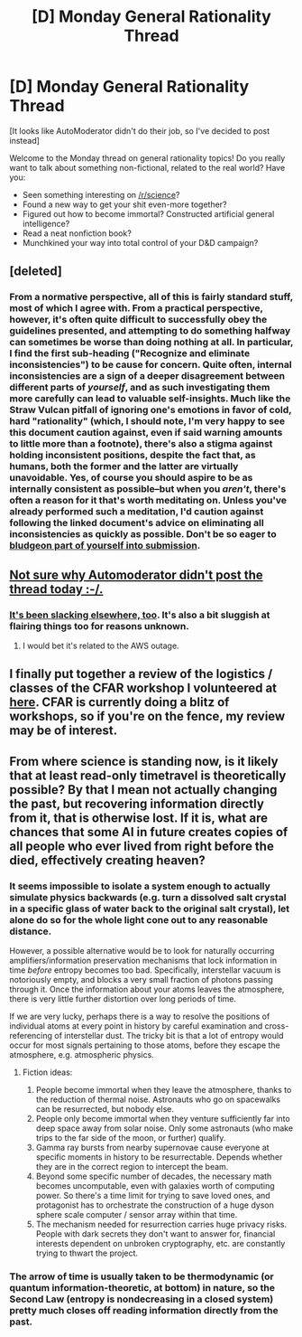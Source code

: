 #+TITLE: [D] Monday General Rationality Thread

* [D] Monday General Rationality Thread
:PROPERTIES:
:Author: john_someone
:Score: 16
:DateUnix: 1488234637.0
:DateShort: 2017-Feb-28
:END:
[It looks like AutoModerator didn't do their job, so I've decided to post instead]

Welcome to the Monday thread on general rationality topics! Do you really want to talk about something non-fictional, related to the real world? Have you:

- Seen something interesting on [[/r/science]]?
- Found a new way to get your shit even-more together?
- Figured out how to become immortal? Constructed artificial general intelligence?
- Read a neat nonfiction book?
- Munchkined your way into total control of your D&D campaign?


** [deleted]
:PROPERTIES:
:Score: 3
:DateUnix: 1488258696.0
:DateShort: 2017-Feb-28
:END:

*** From a normative perspective, all of this is fairly standard stuff, most of which I agree with. From a practical perspective, however, it's often quite difficult to successfully obey the guidelines presented, and attempting to do something halfway can sometimes be worse than doing nothing at all. In particular, I find the first sub-heading ("Recognize and eliminate inconsistencies") to be cause for concern. Quite often, internal inconsistencies are a sign of a deeper disagreement between different parts of /yourself/, and as such investigating them more carefully can lead to valuable self-insights. Much like the Straw Vulcan pitfall of ignoring one's emotions in favor of cold, hard "rationality" (which, I should note, I'm very happy to see this document caution against, even if said warning amounts to little more than a footnote), there's also a stigma against holding inconsistent positions, despite the fact that, as humans, both the former and the latter are virtually unavoidable. Yes, of course you should aspire to be as internally consistent as possible--but when you /aren't/, there's often a reason for it that's worth meditating on. Unless you've already performed such a meditation, I'd caution against following the linked document's advice on eliminating all inconsistencies as quickly as possible. Don't be so eager to [[http://mindingourway.com/youre-allowed-to-be-inconsistent/][bludgeon part of yourself into submission]].
:PROPERTIES:
:Author: 696e6372656469626c65
:Score: 7
:DateUnix: 1488267808.0
:DateShort: 2017-Feb-28
:END:


** [[https://www.reddit.com/r/rational/wiki/automoderator-schedule][Not sure why Automoderator didn't post the thread today :-/.]]
:PROPERTIES:
:Score: 3
:DateUnix: 1488240314.0
:DateShort: 2017-Feb-28
:END:

*** [[https://www.reddit.com/r/AutoModerator/comments/5wgtj3/automoderator_missed_scheduled_post/][It's been slacking elsewhere, too]]. It's also a bit sluggish at flairing things too for reasons unknown.
:PROPERTIES:
:Author: Menolith
:Score: 2
:DateUnix: 1488305483.0
:DateShort: 2017-Feb-28
:END:

**** I would bet it's related to the AWS outage.
:PROPERTIES:
:Author: PeridexisErrant
:Score: 3
:DateUnix: 1488323758.0
:DateShort: 2017-Mar-01
:END:


** I finally put together a review of the logistics / classes of the CFAR workshop I volunteered at [[https://mindlevelup.wordpress.com/2017/02/28/cfar-workshop-february-2017-review/][here]]. CFAR is currently doing a blitz of workshops, so if you're on the fence, my review may be of interest.
:PROPERTIES:
:Author: owenshen24
:Score: 2
:DateUnix: 1488252554.0
:DateShort: 2017-Feb-28
:END:


** From where science is standing now, is it likely that at least read-only timetravel is theoretically possible? By that I mean not actually changing the past, but recovering information directly from it, that is otherwise lost. If it is, what are chances that some AI in future creates copies of all people who ever lived from right before the died, effectively creating heaven?
:PROPERTIES:
:Author: saladar2021
:Score: 2
:DateUnix: 1488342427.0
:DateShort: 2017-Mar-01
:END:

*** It seems impossible to isolate a system enough to actually simulate physics backwards (e.g. turn a dissolved salt crystal in a specific glass of water back to the original salt crystal), let alone do so for the whole light cone out to any reasonable distance.

However, a possible alternative would be to look for naturally occurring amplifiers/information preservation mechanisms that lock information in time /before/ entropy becomes too bad. Specifically, interstellar vacuum is notoriously empty, and blocks a very small fraction of photons passing through it. Once the information about your atoms leaves the atmosphere, there is very little further distortion over long periods of time.

If we are very lucky, perhaps there is a way to resolve the positions of individual atoms at every point in history by careful examination and cross-referencing of interstellar dust. The tricky bit is that a lot of entropy would occur for most signals pertaining to those atoms, before they escape the atmosphere, e.g. atmospheric physics.
:PROPERTIES:
:Author: lsparrish
:Score: 3
:DateUnix: 1488401383.0
:DateShort: 2017-Mar-02
:END:

**** Fiction ideas:

1. People become immortal when they leave the atmosphere, thanks to the reduction of thermal noise. Astronauts who go on spacewalks can be resurrected, but nobody else.
2. People only become immortal when they venture sufficiently far into deep space away from solar noise. Only some astronauts (who make trips to the far side of the moon, or further) qualify.
3. Gamma ray bursts from nearby supernovae cause everyone at specific moments in history to be resurrectable. Depends whether they are in the correct region to intercept the beam.
4. Beyond some specific number of decades, the necessary math becomes uncomputable, even with galaxies worth of computing power. So there's a time limit for trying to save loved ones, and protagonist has to orchestrate the construction of a huge dyson sphere scale computer / sensor array within that time.
5. The mechanism needed for resurrection carries huge privacy risks. People with dark secrets they don't want to answer for, financial interests dependent on unbroken cryptography, etc. are constantly trying to thwart the project.
:PROPERTIES:
:Author: lsparrish
:Score: 4
:DateUnix: 1488402344.0
:DateShort: 2017-Mar-02
:END:


*** The arrow of time is usually taken to be thermodynamic (or quantum information-theoretic, at bottom) in nature, so the Second Law (entropy is nondecreasing in a closed system) pretty much closes off reading information directly from the past.
:PROPERTIES:
:Score: 2
:DateUnix: 1488374149.0
:DateShort: 2017-Mar-01
:END:

